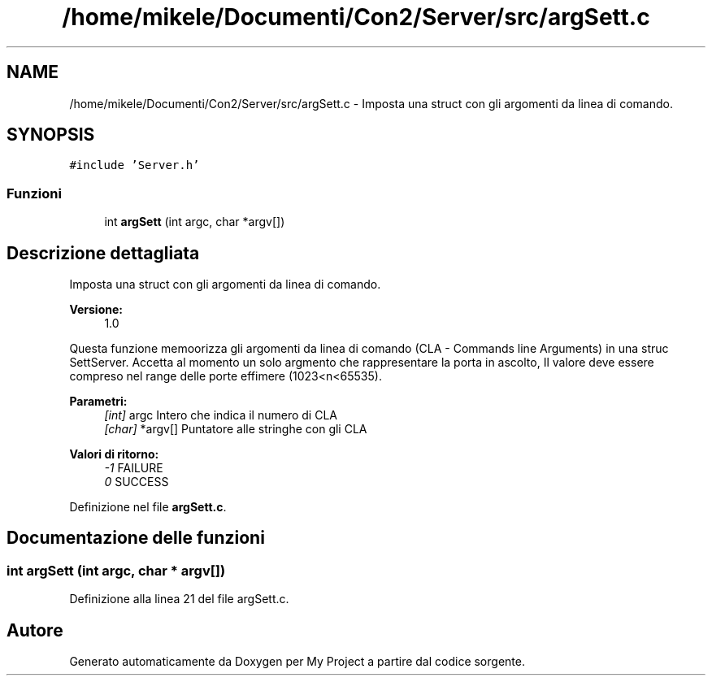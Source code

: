 .TH "/home/mikele/Documenti/Con2/Server/src/argSett.c" 3 "Sab 19 Gen 2019" "My Project" \" -*- nroff -*-
.ad l
.nh
.SH NAME
/home/mikele/Documenti/Con2/Server/src/argSett.c \- Imposta una struct con gli argomenti da linea di comando\&.  

.SH SYNOPSIS
.br
.PP
\fC#include 'Server\&.h'\fP
.br

.SS "Funzioni"

.in +1c
.ti -1c
.RI "int \fBargSett\fP (int argc, char *argv[])"
.br
.in -1c
.SH "Descrizione dettagliata"
.PP 
Imposta una struct con gli argomenti da linea di comando\&. 


.PP
.PP
\fBVersione:\fP
.RS 4
1\&.0
.RE
.PP
Questa funzione memoorizza gli argomenti da linea di comando (CLA - Commands line Arguments) in una struc SettServer\&. Accetta al momento un solo argmento che rappresentare la porta in ascolto, Il valore deve essere compreso nel range delle porte effimere (1023<n<65535)\&.
.PP
\fBParametri:\fP
.RS 4
\fI[int]\fP argc Intero che indica il numero di CLA 
.br
\fI[char]\fP *argv[] Puntatore alle stringhe con gli CLA
.RE
.PP
\fBValori di ritorno:\fP
.RS 4
\fI-1\fP FAILURE 
.br
\fI0\fP SUCCESS 
.RE
.PP

.PP
Definizione nel file \fBargSett\&.c\fP\&.
.SH "Documentazione delle funzioni"
.PP 
.SS "int argSett (int argc, char * argv[])"

.PP
Definizione alla linea 21 del file argSett\&.c\&.
.SH "Autore"
.PP 
Generato automaticamente da Doxygen per My Project a partire dal codice sorgente\&.
